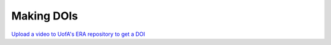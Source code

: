 Making DOIs
===========

`Upload a video to UofA's ERA repository to get a DOI <https://docs.google.com/document/d/e/2PACX-1vT2b_wjIsCGQYb5SzVT-B5NzAgh869zOpYy0-zCtJKnUuS6PFejo66YNQb0Ia8ZqqE_InU9qEyRJX27/pub>`_ 

